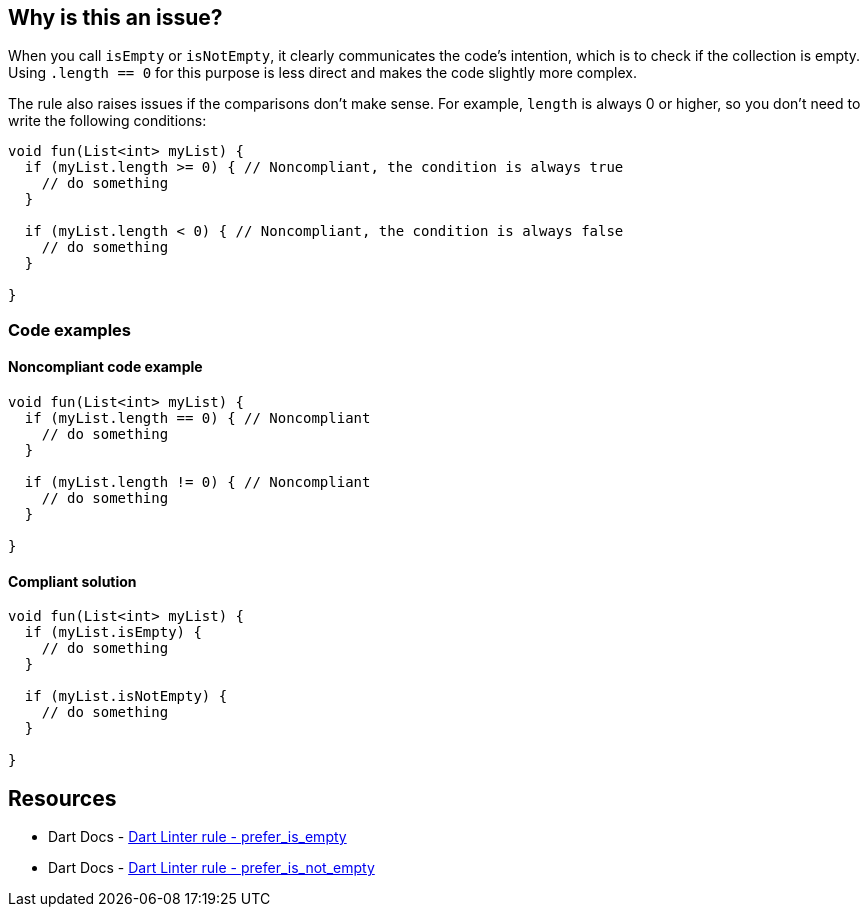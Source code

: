 == Why is this an issue?

When you call `isEmpty` or `isNotEmpty`, it clearly communicates the code's intention, which is to check if the collection is empty. Using `.length == 0` for this purpose is less direct and makes the code slightly more complex.

The rule also raises issues if the comparisons don't make sense. For example, `length` is always 0 or higher, so you don't need to write the following conditions:

[source,dart]
----
void fun(List<int> myList) {
  if (myList.length >= 0) { // Noncompliant, the condition is always true
    // do something
  }

  if (myList.length < 0) { // Noncompliant, the condition is always false
    // do something
  }

}
----

=== Code examples

==== Noncompliant code example

[source,dart,diff-id=1,diff-type=noncompliant]
----
void fun(List<int> myList) {
  if (myList.length == 0) { // Noncompliant
    // do something
  }

  if (myList.length != 0) { // Noncompliant
    // do something
  }

}
----

==== Compliant solution

[source,dart,diff-id=1,diff-type=compliant]
----
void fun(List<int> myList) {
  if (myList.isEmpty) {
    // do something
  }

  if (myList.isNotEmpty) {
    // do something
  }

}
----

== Resources

* Dart Docs - https://dart.dev/tools/linter-rules/prefer_is_empty[Dart Linter rule - prefer_is_empty]
* Dart Docs - https://dart.dev/tools/linter-rules/prefer_is_not_empty[Dart Linter rule - prefer_is_not_empty]

ifdef::env-github,rspecator-view[]

'''
== Implementation Specification
(visible only on this page)

=== Message

* Use 'isEmpty'/'isNotEmpty' instead of 'length' to test whether the collection is 'empty'/'not empty'.
* The comparison is always 'true'/'false' because the length is always greater than or equal to 0.

=== Highlighting

The condition of the `if` statement.

'''

endif::env-github,rspecator-view[]
